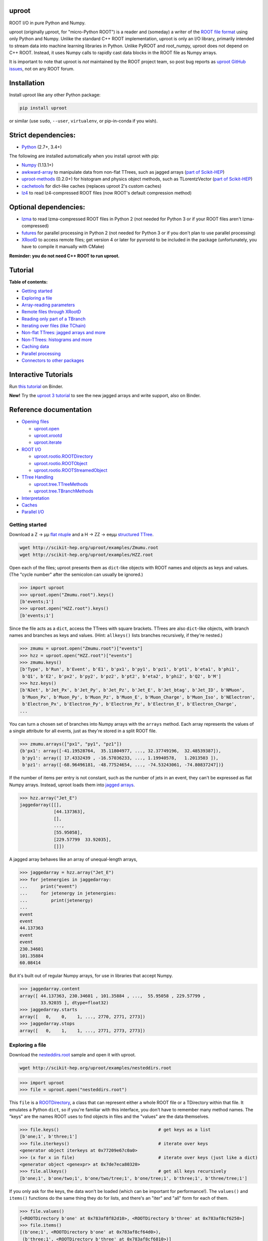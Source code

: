 .. image:: docs/source/logo-300px.png
   :alt: uproot
   :target: http://uproot.readthedocs.io/en/latest/

uproot
======

.. image:: https://travis-ci.org/scikit-hep/uproot.svg?branch=master
   :target: https://travis-ci.org/scikit-hep/uproot

.. image:: https://readthedocs.org/projects/uproot/badge/
   :target: http://uproot.readthedocs.io/

.. image:: https://zenodo.org/badge/DOI/10.5281/zenodo.1173083.svg
   :target: https://doi.org/10.5281/zenodo.1173083

.. image:: https://mybinder.org/badge.svg
   :target: https://mybinder.org/v2/gh/scikit-hep/uproot/master?filepath=binder%2Ftutorial.ipynb

.. inclusion-marker-1-do-not-remove

ROOT I/O in pure Python and Numpy.

.. inclusion-marker-1-5-do-not-remove

uproot (originally μproot, for "micro-Python ROOT") is a reader and (someday) a writer of the `ROOT file format <https://root.cern/>`__ using only Python and Numpy. Unlike the standard C++ ROOT implementation, uproot is only an I/O library, primarily intended to stream data into machine learning libraries in Python. Unlike PyROOT and root_numpy, uproot does not depend on C++ ROOT. Instead, it uses Numpy calls to rapidly cast data blocks in the ROOT file as Numpy arrays.

It is important to note that uproot is *not* maintained by the ROOT project team, so post bug reports as `uproot GitHub issues <https://github.com/scikit-hep/uproot/issues>`__, not on any ROOT forum.

.. inclusion-marker-2-do-not-remove

Installation
============

Install uproot like any other Python package:

.. code-block:: bash

    pip install uproot

or similar (use ``sudo``, ``--user``, ``virtualenv``, or pip-in-conda if you wish).

Strict dependencies:
====================

- `Python <http://docs.python-guide.org/en/latest/starting/installation/>`__ (2.7+, 3.4+)

The following are installed automatically when you install uproot with pip:

- `Numpy <https://scipy.org/install.html>`__ (1.13.1+)
- `awkward-array <https://pypi.org/project/awkward>`__ to manipulate data from non-flat TTrees, such as jagged arrays (`part of Scikit-HEP <https://github.com/scikit-hep/awkward-array>`__)
- `uproot-methods <https://pypi.org/project/uproot-methods>`__ (0.2.0+) for histogram and physics object methods, such as TLorentzVector (`part of Scikit-HEP <https://github.com/scikit-hep/uproot-methods>`__)
- `cachetools <https://pypi.org/project/cachetools>`__ for dict-like caches (replaces uproot 2's custom caches)
- `lz4 <https://pypi.org/project/lz4>`__ to read lz4-compressed ROOT files (now ROOT's default compression method)

Optional dependencies:
======================

- `lzma <https://anaconda.org/conda-forge/backports.lzma>`__ to read lzma-compressed ROOT files in Python 2 (not needed for Python 3 or if your ROOT files aren't lzma-compressed)
- `futures <https://pypi.python.org/pypi/futures>`__ for parallel processing in Python 2 (not needed for Python 3 or if you don't plan to use parallel processing)
- `XRootD <https://anaconda.org/nlesc/xrootd>`__ to access remote files; get version 4 or later for pyxrootd to be included in the package (unfortunately, you have to compile it manually with CMake)

**Reminder: you do not need C++ ROOT to run uproot.**

.. inclusion-marker-3-do-not-remove

Tutorial
========

**Table of contents:**

* `Getting started <#getting-started>`__
* `Exploring a file <#exploring-a-file>`__
* `Array-reading parameters <#array-reading-parameters>`__
* `Remote files through XRootD <#remote-files-through-xrootd>`__
* `Reading only part of a TBranch <#reading-only-part-of-a-tbranch>`__
* `Iterating over files (like TChain) <#iterating-over-files-like-tchain>`__
* `Non-flat TTrees\: jagged arrays and more <#non-flat-ttrees-jagged-arrays-and-more>`__
* `Non-TTrees\: histograms and more <#non-ttrees-histograms-and-more>`__
* `Caching data <#caching-data>`__
* `Parallel processing <#parallel-processing>`__
* `Connectors to other packages <#connectors-to-other-packages>`__

Interactive Tutorials
=====================

Run `this tutorial <https://mybinder.org/v2/gh/scikit-hep/uproot/master?filepath=binder%2Ftutorial.ipynb>`__ on Binder.

**New!** Try the `uproot 3 tutorial <https://mybinder.org/v2/gh/scikit-hep/uproot/master?filepath=binder%2Fversion-3-features.ipynb>`__ to see the new jagged arrays and write support, also on Binder.

Reference documentation
=======================

* `Opening files <http://uproot.readthedocs.io/en/latest/opening-files.html>`__

  - `uproot.open <http://uproot.readthedocs.io/en/latest/opening-files.html#uproot-open>`__
  - `uproot.xrootd <http://uproot.readthedocs.io/en/latest/opening-files.html#uproot-xrootd>`__
  - `uproot.iterate <http://uproot.readthedocs.io/en/latest/opening-files.html#uproot-iterate>`__

* `ROOT I/O <http://uproot.readthedocs.io/en/latest/root-io.html>`__

  - `uproot.rootio.ROOTDirectory <http://uproot.readthedocs.io/en/latest/root-io.html#uproot-rootio-rootdirectory>`__
  - `uproot.rootio.ROOTObject <http://uproot.readthedocs.io/en/latest/root-io.html#uproot-rootio-rootobject>`__
  - `uproot.rootio.ROOTStreamedObject <http://uproot.readthedocs.io/en/latest/root-io.html#uproot-rootio-rootstreamedobject>`__

* `TTree Handling <http://uproot.readthedocs.io/en/latest/ttree-handling.html>`__

  - `uproot.tree.TTreeMethods <http://uproot.readthedocs.io/en/latest/ttree-handling.html#uproot-tree-ttreemethods>`__
  - `uproot.tree.TBranchMethods <http://uproot.readthedocs.io/en/latest/ttree-handling.html#uproot-tree-tbranchmethods>`__

* `Interpretation <http://uproot.readthedocs.io/en/latest/interpretation.html>`__
* `Caches <http://uproot.readthedocs.io/en/latest/caches.html>`__
* `Parallel I/O <http://uproot.readthedocs.io/en/latest/parallel-io.html>`__

Getting started
---------------

Download a Z → μμ `flat ntuple <http://scikit-hep.org/uproot/examples/Zmumu.root>`__ and a H → ZZ → eeμμ `structured TTree <http://scikit-hep.org/uproot/examples/HZZ.root>`__.

.. code-block:: bash

    wget http://scikit-hep.org/uproot/examples/Zmumu.root
    wget http://scikit-hep.org/uproot/examples/HZZ.root

Open each of the files; uproot presents them as ``dict``-like objects with ROOT names and objects as keys and values. (The "cycle number" after the semicolon can usually be ignored.)

.. code-block:: python

    >>> import uproot
    >>> uproot.open("Zmumu.root").keys()
    [b'events;1']
    >>> uproot.open("HZZ.root").keys()
    [b'events;1']

Since the file acts as a ``dict``, access the TTrees with square brackets. TTrees are also ``dict``-like objects, with branch names and branches as keys and values. (Hint: ``allkeys()`` lists branches recursively, if they're nested.)

.. code-block:: python

    >>> zmumu = uproot.open("Zmumu.root")["events"]
    >>> hzz = uproot.open("HZZ.root")["events"]
    >>> zmumu.keys()
    [b'Type', b'Run', b'Event', b'E1', b'px1', b'py1', b'pz1', b'pt1', b'eta1', b'phi1',
     b'Q1', b'E2', b'px2', b'py2', b'pz2', b'pt2', b'eta2', b'phi2', b'Q2', b'M']
    >>> hzz.keys()
    [b'NJet', b'Jet_Px', b'Jet_Py', b'Jet_Pz', b'Jet_E', b'Jet_btag', b'Jet_ID', b'NMuon',
     b'Muon_Px', b'Muon_Py', b'Muon_Pz', b'Muon_E', b'Muon_Charge', b'Muon_Iso', b'NElectron',
     b'Electron_Px', b'Electron_Py', b'Electron_Pz', b'Electron_E', b'Electron_Charge',
    ...

You can turn a chosen set of branches into Numpy arrays with the ``arrays`` method. Each array represents the values of a single attribute for all events, just as they're stored in a split ROOT file.

.. code-block:: python

    >>> zmumu.arrays(["px1", "py1", "pz1"])
    {b'px1': array([-41.19528764,  35.11804977, ..., 32.37749196,  32.48539387]),
     b'py1': array([ 17.4332439 , -16.57036233, ..., 1.19940578,   1.2013503 ]),
     b'pz1': array([-68.96496181, -48.77524654, ..., -74.53243061, -74.80837247])}

If the number of items per entry is not constant, such as the number of jets in an event, they can't be expressed as flat Numpy arrays. Instead, uproot loads them into `jagged arrays <https://en.wikipedia.org/wiki/Jagged_array>`__.

.. code-block:: python

    >>> hzz.array("Jet_E")
    jaggedarray([[],
                 [44.137363],
                 [],
                 ...,
                 [55.95058],
                 [229.57799  33.92035],
                 []])

A jagged array behaves like an array of unequal-length arrays,

.. code-block:: python

    >>> jaggedarray = hzz.array("Jet_E")
    >>> for jetenergies in jaggedarray:
    ...     print("event")
    ...     for jetenergy in jetenergies:
    ...         print(jetenergy)
    ...
    event
    event
    44.137363
    event
    event
    230.34601
    101.35884
    60.08414

But it's built out of regular Numpy arrays, for use in libraries that accept Numpy.

.. code-block:: python

    >>> jaggedarray.content
    array([ 44.137363, 230.34601 , 101.35884 , ...,  55.95058 , 229.57799 ,
            33.92035 ], dtype=float32)
    >>> jaggedarray.starts
    array([   0,    0,    1, ..., 2770, 2771, 2773])
    >>> jaggedarray.stops
    array([   0,    1,    1, ..., 2771, 2773, 2773])

Exploring a file
----------------

Download the `nesteddirs.root <http://scikit-hep.org/uproot/examples/nesteddirs.root>`__ sample and open it with uproot.

.. code-block:: bash

    wget http://scikit-hep.org/uproot/examples/nesteddirs.root

.. code-block:: python

    >>> import uproot
    >>> file = uproot.open("nesteddirs.root")

This ``file`` is a `ROOTDirectory <http://uproot.readthedocs.io/en/latest/root-io.html#uproot-rootio-rootdirectory>`__, a class that can represent either a whole ROOT file or a TDirectory within that file. It emulates a Python ``dict``, so if you're familiar with this interface, you don't have to remember many method names. The "keys" are the names ROOT uses to find objects in files and the "values" are the data themselves.

.. code-block:: python

    >>> file.keys()                                      # get keys as a list
    [b'one;1', b'three;1']
    >>> file.iterkeys()                                  # iterate over keys
    <generator object iterkeys at 0x77209e67c0a0>
    >>> (x for x in file)                                # iterate over keys (just like a dict)
    <generator object <genexpr> at 0x7de7eca80320>
    >>> file.allkeys()                                   # get all keys recursively
    [b'one;1', b'one/two;1', b'one/two/tree;1', b'one/tree;1', b'three;1', b'three/tree;1']

If you only ask for the keys, the data won't be loaded (which can be important for performance!). The ``values()`` and ``items()`` functions do the same thing they do for lists, and there's an "iter" and "all" form for each of them.

.. code-block:: python

    >>> file.values()
    [<ROOTDirectory b'one' at 0x783af8f82d10>, <ROOTDirectory b'three' at 0x783af8cf6250>]
    >>> file.items()
    [(b'one;1', <ROOTDirectory b'one' at 0x783af8cf64d0>),
     (b'three;1', <ROOTDirectory b'three' at 0x783af8cf6810>)]

In addition, `ROOTDirectory <http://uproot.readthedocs.io/en/latest/root-io.html#uproot-rootio-rootdirectory>`__ has ``classes()``, ``iterclasses()`` and ``allclasses()`` to iterate over keys and class names of the contained objects. You can identify the class of an object before loading it.

.. code-block:: python

    >>> for n, x in file.allclasses():
    ...     print(repr(n), "\t", x)
    ...
    b'one;1'          <class 'uproot.rootio.ROOTDirectory'>
    b'one/two;1'      <class 'uproot.rootio.ROOTDirectory'>
    b'one/two/tree;1' <class 'uproot.rootio.TTree'>
    b'one/tree;1'     <class 'uproot.rootio.TTree'>
    b'three;1'        <class 'uproot.rootio.ROOTDirectory'>
    b'three/tree;1'   <class 'uproot.rootio.TTree'>

As with a ``dict``, square brackets extract values by key. If you include ``"/"`` or ``";"`` in your request, you can specify subdirectories or cycle numbers (those ``;1`` at the end of key names, which you can usually ignore).

.. code-block:: python

    >>> tree = file["one"]["two"]["tree"]
    >>> tree
    <TTree b'tree' at 0x783af8f8aed0>

is equivalent to

.. code-block:: python

    >>> file["one/two/tree"]
    <TTree b'tree' at 0x783af8cf6490>

The memory management is explicit: each time you request a value from a `ROOTDirectory <http://uproot.readthedocs.io/en/latest/root-io.html#uproot-rootio-rootdirectory>`__, it is deserialized from the file. This usually doesn't matter on the command-line, but it could in a loop.

`TTree <http://uproot.readthedocs.io/en/latest/ttree-handling.html#uproot-tree-ttreemethods>`__ objects are also ``dict``-like objects, but this time the keys and values are the `TBranch <http://uproot.readthedocs.io/en/latest/ttree-handling.html#uproot-tree-tbranchmethods>`__ names and objects. If you're not familiar with ROOT terminology, "tree" means a dataset and "branch" means one column or attribute of that dataset. The `TTree <http://uproot.readthedocs.io/en/latest/ttree-handling.html#uproot-tree-ttreemethods>`__ class also has ``keys()``, ``iterkeys()``, ``allkeys()``, ``values()``, ``items()``, etc., because `TBranch <http://uproot.readthedocs.io/en/latest/ttree-handling.html#uproot-tree-tbranchmethods>`__ instances may be nested.

The `TTree <http://uproot.readthedocs.io/en/latest/ttree-handling.html#uproot-tree-ttreemethods>`__ also has the attributes you expect from ROOT, presented with Pythonic conventions (``numentries`` follows an uproot convention, in which all "number of" methods start with "num"),

.. code-block:: python

    >>> tree.name, tree.title, tree.numentries
    (b'tree', b'my tree title', 100)

as well as the raw data that was read from the file (C++ private members that start with "f").

.. code-block:: python

    >>> [x for x in dir(tree) if x.startswith("_f")]
    ['_fAliases', '_fAutoFlush', '_fAutoSave', '_fBranchRef', '_fBranches', '_fClusterRangeEnd',
     '_fClusterSize', '_fDefaultEntryOffsetLen', '_fEntries', '_fEstimate', '_fFillColor',
     '_fFillStyle', '_fFlushedBytes', '_fFriends', '_fIndex', '_fIndexValues', '_fLeaves',
     '_fLineColor', '_fLineStyle', '_fLineWidth', '_fMarkerColor', '_fMarkerSize',
     '_fMarkerStyle', '_fMaxEntries', '_fMaxEntryLoop', '_fMaxVirtualSize', '_fNClusterRange',
     '_fName', '_fSavedBytes', '_fScanField', '_fTimerInterval', '_fTitle', '_fTotBytes',
     '_fTreeIndex', '_fUpdate', '_fUserInfo', '_fWeight', '_fZipBytes', '_filter']

To get an overview of what arrays are available in the `TTree <http://uproot.readthedocs.io/en/latest/ttree-handling.html#uproot-tree-ttreemethods>`__ and whether uproot can read it, call ``show()``.

.. code-block:: python

    >>> tree.show()
    Int32                      (no streamer)              asdtype('>i4')
    Int64                      (no streamer)              asdtype('>i8')
    UInt32                     (no streamer)              asdtype('>u4')
    UInt64                     (no streamer)              asdtype('>u8')
    Float32                    (no streamer)              asdtype('>f4')
    Float64                    (no streamer)              asdtype('>f8')
    Str                        (no streamer)              asstrings()
    ArrayInt32                 (no streamer)              asdtype('>i4', (10,))
    ArrayInt64                 (no streamer)              asdtype('>i8', (10,))
    ArrayUInt32                (no streamer)              asdtype('>u4', (10,))
    ArrayUInt64                (no streamer)              asdtype('>u8', (10,))
    ArrayFloat32               (no streamer)              asdtype('>f4', (10,))
    ArrayFloat64               (no streamer)              asdtype('>f8', (10,))
    N                          (no streamer)              asdtype('>i4')
    SliceInt32                 (no streamer)              asjagged(asdtype('>i4'))
    SliceInt64                 (no streamer)              asjagged(asdtype('>i8'))
    SliceUInt32                (no streamer)              asjagged(asdtype('>u4'))
    SliceUInt64                (no streamer)              asjagged(asdtype('>u8'))
    SliceFloat32               (no streamer)              asjagged(asdtype('>f4'))
    SliceFloat64               (no streamer)              asjagged(asdtype('>f8'))

The first column shows `TBranch <http://uproot.readthedocs.io/en/latest/ttree-handling.html#uproot-tree-tbranchmethods>`__ names, the "streamers" in the second column are ROOT schemas in the file used to reconstruct complex user classes. (This file doesn't have any.) The third column shows uproot's default interpretation of the data. If any `TBranch <http://uproot.readthedocs.io/en/latest/ttree-handling.html#uproot-tree-tbranchmethods>`__ objects have ``None`` as the default interpretation, uproot cannot read it (but possibly will in the future, as more types are handled).

You can read each `TBranch <http://uproot.readthedocs.io/en/latest/ttree-handling.html#uproot-tree-tbranchmethods>`__ into an array by calling ``array()`` on the `TBranch <http://uproot.readthedocs.io/en/latest/ttree-handling.html#uproot-tree-tbranchmethods>`__.

.. code-block:: python

    >>> tree["Float64"].array()
    array([ 0.,  1.,  2.,  3.,  4.,  5.,  6.,  7.,  8.,  9., 10., 11., 12.,
           13., 14., 15., 16., 17., 18., 19., 20., 21., 22., 23., 24., 25.,
           26., 27., 28., 29., 30., 31., 32., 33., 34., 35., 36., 37., 38.,
           39., 40., 41., 42., 43., 44., 45., 46., 47., 48., 49., 50., 51.,
           52., 53., 54., 55., 56., 57., 58., 59., 60., 61., 62., 63., 64.,
           65., 66., 67., 68., 69., 70., 71., 72., 73., 74., 75., 76., 77.,
           78., 79., 80., 81., 82., 83., 84., 85., 86., 87., 88., 89., 90.,
           91., 92., 93., 94., 95., 96., 97., 98., 99.])
    >>> tree["Str"].array()
    strings(['evt-000' 'evt-001' 'evt-002' ... 'evt-097' 'evt-098' 'evt-099'])
    >>> tree["SliceInt32"].array()
    jaggedarray([[],
                 [1],
                 [2 2],
                 ...,
                 [97 97 97 ... 97 97 97],
                 [98 98 98 ... 98 98 98],
                 [99 99 99 ... 99 99 99]])

or read many at once with a single ``arrays([...])`` call on the `TTree <http://uproot.readthedocs.io/en/latest/ttree-handling.html#uproot-tree-ttreemethods>`__.

.. code-block:: python

    >>> tree.arrays(["Int32", "Int64", "UInt32", "UInt64", "Float32", "Float64"])
    ...
    >>> tree.arrays()
    ...

Array-reading parameters
------------------------

The complete list of array-reading parameters is given in the `TTree <http://uproot.readthedocs.io/en/latest/ttree-handling.html#uproot-tree-ttreemethods>`__ reference (`e.g. this link <http://uproot.readthedocs.io/en/latest/ttree-handling.html#uproot.tree.TTreeMethods.arrays>`__), but here's a guide to what you should know.

The **branches** parameter lets you specify which `TBranch <http://uproot.readthedocs.io/en/latest/ttree-handling.html#uproot-tree-tbranchmethods>`__ data to load and optionally, an interpretation other than the default.

- If it's ``None`` or unspecified, you'll get all arrays.
- If it's a single string, you'll either get the array you've named or all the arrays that match a glob pattern (if it includes ``*``, ``?``, or ``[...]``) or full regular expression (if it starts and ends with slashes with optional flags ``/pattern/i``).
- If it's a list of strings, you'll get all the arrays you've named or specified by pattern-matching.
- If it's a ``dict`` from name to `Interpretation <http://uproot.readthedocs.io/en/latest/interpretation.html>`__, you'll read the requested arrays in the specified ways.
- There's also a functional form that gives more control at the cost of more complexity.

An `Interpretation <http://uproot.readthedocs.io/en/latest/interpretation.html>`__ lets you view the bytes of the ROOT file in different ways. Naturally, most of these are non-sensical:

.. code-block:: python

    # this array contains big-endian, 8-byte floating point numbers
    >>> tree.arrays("Float64")
    {b'Float64': array([ 0.,  1.,  2.,  3.,  4.,  5.,  6.,  7.,  8.,  9., 10., 11., 12.,
                         13., 14., 15., 16., 17., 18., 19., 20., 21., 22., 23., 24., 25.,
                         26., 27., 28., 29., 30., 31., 32., 33., 34., 35., 36., 37., 38.,
                         39., 40., 41., 42., 43., 44., 45., 46., 47., 48., 49., 50., 51.,
                         52., 53., 54., 55., 56., 57., 58., 59., 60., 61., 62., 63., 64.,
                         65., 66., 67., 68., 69., 70., 71., 72., 73., 74., 75., 76., 77.,
                         78., 79., 80., 81., 82., 83., 84., 85., 86., 87., 88., 89., 90.,
                         91., 92., 93., 94., 95., 96., 97., 98., 99.])}

    # but we could try reading them as little-endian, 4-byte integers (non-sensically)
    >>> tree.arrays({"Float32": uproot.asdtype("<i4")})
    {b'Float32': array([    0, 32831,    64, 16448, 32832, 41024, 49216, 57408,    65,
                         4161,  8257, 12353, 16449, 20545, 24641, 28737, 32833, 34881,
                        36929, 38977, 41025, 43073, 45121, 47169, 49217, 51265, 53313,
                        55361, 57409, 59457, 61505, 63553,    66,  1090,  2114,  3138,
                         4162,  5186,  6210,  7234,  8258,  9282, 10306, 11330, 12354,
                        13378, 14402, 15426, 16450, 17474, 18498, 19522, 20546, 21570,
                        22594, 23618, 24642, 25666, 26690, 27714, 28738, 29762, 30786,
                        31810, 32834, 33346, 33858, 34370, 34882, 35394, 35906, 36418,
                        36930, 37442, 37954, 38466, 38978, 39490, 40002, 40514, 41026,
                        41538, 42050, 42562, 43074, 43586, 44098, 44610, 45122, 45634,
                        46146, 46658, 47170, 47682, 48194, 48706, 49218, 49730, 50242,
                        50754], dtype=int32)}

Some reinterpretations are useful, though:

.. code-block:: python

    >>> import numpy
    >>> tree.arrays({"Float64": uproot.asdtype(numpy.dtype((">f8", (5, 5))))})
    {b'Float64': array([[[ 0.,  1.,  2.,  3.,  4.],
                         [ 5.,  6.,  7.,  8.,  9.],
                         [10., 11., 12., 13., 14.],
                         [15., 16., 17., 18., 19.],
                         [20., 21., 22., 23., 24.]],
                        [[25., 26., 27., 28., 29.],
                         [30., 31., 32., 33., 34.],
                         [35., 36., 37., 38., 39.],
                         [40., 41., 42., 43., 44.],
                         [45., 46., 47., 48., 49.]],
                        [[50., 51., 52., 53., 54.],
                         [55., 56., 57., 58., 59.],
                         [60., 61., 62., 63., 64.],
                         [65., 66., 67., 68., 69.],
                         [70., 71., 72., 73., 74.]],
                        [[75., 76., 77., 78., 79.],
                         [80., 81., 82., 83., 84.],
                         [85., 86., 87., 88., 89.],
                         [90., 91., 92., 93., 94.],
                         [95., 96., 97., 98., 99.]]])}

In particular, replacing ``asdtype`` with ``asarray`` lets you instruct uproot to fill an existing array, so that you can manage your own memory:

.. code-block:: python

    >>> import numpy
    >>> myarray = numpy.zeros(200)   # allocate 200 zeros

    >>> tree.arrays({"Float64": uproot.asarray(">f8", myarray)})
    {b'Float64': array([ 0.,  1.,  2.,  3.,  4.,  5.,  6.,  7.,  8.,  9., 10., 11., 12.,
                        13., 14., 15., 16., 17., 18., 19., 20., 21., 22., 23., 24., 25.,
                        26., 27., 28., 29., 30., 31., 32., 33., 34., 35., 36., 37., 38.,
                        39., 40., 41., 42., 43., 44., 45., 46., 47., 48., 49., 50., 51.,
                        52., 53., 54., 55., 56., 57., 58., 59., 60., 61., 62., 63., 64.,
                        65., 66., 67., 68., 69., 70., 71., 72., 73., 74., 75., 76., 77.,
                        78., 79., 80., 81., 82., 83., 84., 85., 86., 87., 88., 89., 90.,
                        91., 92., 93., 94., 95., 96., 97., 98., 99.])}
    >>> myarray
    array([ 0.,  1.,  2.,  3.,  4.,  5.,  6.,  7.,  8.,  9., 10., 11., 12.,
           13., 14., 15., 16., 17., 18., 19., 20., 21., 22., 23., 24., 25.,
           26., 27., 28., 29., 30., 31., 32., 33., 34., 35., 36., 37., 38.,
           39., 40., 41., 42., 43., 44., 45., 46., 47., 48., 49., 50., 51.,
           52., 53., 54., 55., 56., 57., 58., 59., 60., 61., 62., 63., 64.,
           65., 66., 67., 68., 69., 70., 71., 72., 73., 74., 75., 76., 77.,
           78., 79., 80., 81., 82., 83., 84., 85., 86., 87., 88., 89., 90.,
           91., 92., 93., 94., 95., 96., 97., 98., 99.,  0.,  0.,  0.,  0.,
            0.,  0.,  0.,  0.,  0.,  0.,  0.,  0.,  0.,  0.,  0.,  0.,  0.,
            0.,  0.,  0.,  0.,  0.,  0.,  0.,  0.,  0.,  0.,  0.,  0.,  0.,
            0.,  0.,  0.,  0.,  0.,  0.,  0.,  0.,  0.,  0.,  0.,  0.,  0.,
            0.,  0.,  0.,  0.,  0.,  0.,  0.,  0.,  0.,  0.,  0.,  0.,  0.,
            0.,  0.,  0.,  0.,  0.,  0.,  0.,  0.,  0.,  0.,  0.,  0.,  0.,
            0.,  0.,  0.,  0.,  0.,  0.,  0.,  0.,  0.,  0.,  0.,  0.,  0.,
            0.,  0.,  0.,  0.,  0.,  0.,  0.,  0.,  0.,  0.,  0.,  0.,  0.,
            0.,  0.,  0.,  0.,  0.])

The **outputtype** parameter lets you specify the container for your arrays. By default, you get a ``dict``, but that wouldn't be very useful in a ``for`` loop:

.. code-block:: python

    >>> for x, y, z in tree.iterate(["Float64", "Str", "ArrayInt32"]):
    ...     print(x, y, z)
    ...
    ArrayInt32 Str Float64

A ``for`` loop over a ``dict`` just iterates over the names. We've read in three arrays, thrown away the arrays, and returned the names. In this case, we really wanted a tuple, which drops the names (normally needed for context), but preserves the order and unpacks into a given set of variables:

.. code-block:: python

    >>> for x, y, z in tree.iterate(["Float64", "Str", "ArrayInt32"], outputtype=tuple):
    ...     print(x, y, z)
    ...
    [ 0.  1.  2.  3.  4.  5.  6.  7.  8.  9. 10. 11. 12. 13. 14. 15. 16. 17.
     18. 19. 20. 21. 22. 23. 24. 25. 26. 27. 28. 29. 30. 31. 32. 33. 34. 35.
     36. 37. 38. 39. 40. 41. 42. 43. 44. 45. 46. 47. 48. 49. 50. 51. 52. 53.
     54. 55. 56. 57. 58. 59. 60. 61. 62. 63. 64. 65. 66. 67. 68. 69. 70. 71.
     72. 73. 74. 75. 76. 77. 78. 79. 80. 81. 82. 83. 84. 85. 86. 87. 88. 89.
     90. 91. 92. 93. 94. 95. 96. 97. 98. 99.]
    ['evt-000' 'evt-001' 'evt-002' ... 'evt-097' 'evt-098' 'evt-099']
    [[ 0  0  0  0  0  0  0  0  0  0]
     [ 1  1  1  1  1  1  1  1  1  1]
     [ 2  2  2  2  2  2  2  2  2  2]
     [ 3  3  3  3  3  3  3  3  3  3]

The **entrystart** and **entrystop** parameters let you slice an array while reading it, to avoid reading more than you want. See `Reading only part of a TBranch`__ below.

The **cache**, **basketcache**, and **keycache** parameters allow you to avoid re-reading data without significantly altering your code. See `Caching data`__ below.

The **executor** and **blocking** parameters allow you to read and possibly decompress the branches in parallel. See `Parallel processing`__ below.

All of the `TTree <http://uproot.readthedocs.io/en/latest/ttree-handling.html#uproot-tree-ttreemethods>`__ and `TBranch <http://uproot.readthedocs.io/en/latest/ttree-handling.html#uproot-tree-tbranchmethods>`__ methods that read data into arrays— ``array``, ``lazyarray``, ``arrays``,  ``lazyarrays``, ``iterate``, ``basket``, ``baskets``, and ``iterate_baskets``— all use these parameters consistently. If you understand what they do for one method, you understand them all.

Remote files through XRootD
---------------------------

XRootD is a remote file protocol that allows selective reading: if you only want a few arrays from a file that has hundreds, it can be much faster to leave the file on the server and read it through XRootD.

To use XRootD with uproot, you need to have an XRootD installation with its Python interface (ships with XRootD 4 and up). You may `install XRootD with conda <https://anaconda.org/nlesc/xrootd>`__ or `install XRootD from source <http://xrootd.org/dload.html>`__, but in the latter case, be sure to configure ``PYTHONPATH`` and ``LD_LIBRARY_PATH`` such that

.. code-block:: python

    >>> import pyxrootd

does not raise an ``ImportError`` exception.

Once XRootD is installed, you can open remote files in uproot by specifying the ``root://`` protocol:

.. code-block:: python

    >>> import uproot
    >>> file = uproot.open("root://eospublic.cern.ch//eos/opendata/atlas/OutreachDatasets/"
    ...                    "2016-07-29/MC/mc_117049.ttbar_had.root")
    >>> file.keys()
    [b'mini;1']
    >>> tree = file["mini"]
    >>> tree.show()
    runNumber                  (no streamer)              asdtype('>i4')
    eventNumber                (no streamer)              asdtype('>i4')
    channelNumber              (no streamer)              asdtype('>i4')
    mcWeight                   (no streamer)              asdtype('>f4')
    pvxp_n                     (no streamer)              asdtype('>i4')
    vxp_z                      (no streamer)              asdtype('>f4')
    ...

Apart from possible network bandwidth issues, this `ROOTDirectory <http://uproot.readthedocs.io/en/latest/root-io.html#uproot-rootio-rootdirectory>`__ and the objects it contains are indistinguishable from data from a local file.

Unlike a local file, however, remote files are buffered and cached by uproot. (The operating system buffers and caches local files!) For performance reasons, you may need to tune this buffering and caching: you do it through an **xrootdsource** parameter.

.. code-block:: python

    >>> file = uproot.open(..., xrootdsource=dict(chunkbytes=8*1024, limitbytes=1024**2))

- **chunkbytes** is the granularity (in bytes) of requests through XRootD (by default, it requests data in 8 kB chunks);
- **limitbytes** is the number of bytes that are held in memory before evicting and reusing memory (by default, it stores 1 MB of recently read XRootD data).

These defaults have not been tuned. You might find improvements in throughput by tweaking them.

Reading only part of a TBranch
------------------------------

ROOT files can be very large— it wouldn't be unusual to encounter a file that is too big to load entirely into memory. Even in these cases, you may be able to load individual arrays into memory, but maybe you don't want to. uproot lets you slice an array before you load it from the file.

Inside a ROOT file, `TBranch <http://uproot.readthedocs.io/en/latest/ttree-handling.html#uproot-tree-tbranchmethods>`__ data are split into chunks called baskets; each basket can be read and uncompressed independently of the others. Specifying a slice before reading, rather than loading a whole array and then slicing it, avoids reading baskets that aren't in the slice.

The `foriter.root <http://scikit-hep.org/uproot/examples/foriter.root>`__ file has very small baskets to demonstrate.

.. code-block:: bash

    wget http://scikit-hep.org/uproot/examples/foriter.root

.. code-block:: python

    >>> import uproot
    >>> branch = uproot.open("foriter.root")["foriter"]["data"]
    >>> branch.numbaskets
    8
    >>> branch.baskets()
    [array([ 0,  1,  2,  3,  4,  5], dtype=int32),
     array([ 6,  7,  8,  9, 10, 11], dtype=int32),
     array([12, 13, 14, 15, 16, 17], dtype=int32),
     array([18, 19, 20, 21, 22, 23], dtype=int32),
     array([24, 25, 26, 27, 28, 29], dtype=int32),
     array([30, 31, 32, 33, 34, 35], dtype=int32),
     array([36, 37, 38, 39, 40, 41], dtype=int32),
     array([42, 43, 44, 45], dtype=int32)]

When we ask for the whole array, all eight of the baskets would be read, decompressed, and concatenated. Specifying **entrystart** and/or **entrystop** avoids unnecessary reading and decompression.

.. code-block:: python

    >>> branch.array(entrystart=5, entrystop=15)
    array([ 5,  6,  7,  8,  9, 10, 11, 12, 13, 14], dtype=int32)

We can demonstrate that this is actually happening with a cache (see `Caching data`__ below).

.. code-block:: python

    >>> basketcache = {}
    >>> branch.array(entrystart=5, entrystop=15, basketcache=basketcache)
    array([ 5,  6,  7,  8,  9, 10, 11, 12, 13, 14], dtype=int32)
    >>> basketcache
    {'foriter.root;foriter;data;0;raw':
         memmap([0, 0, 0, 0, 0, 0, 0, 1, 0, 0, 0, 2, 0, 0, 0, 3, 0, 0, 0, 4, 0, 0, 0, 5],
                dtype=uint8),
     'foriter.root;foriter;data;1;raw':
         memmap([ 0,  0,  0,  6,  0,  0,  0,  7,  0,  0,  0,  8,  0,  0,  0,  9, 0,  0,  0,
                 10,  0,  0,  0, 11], dtype=uint8),
     'foriter.root;foriter;data;2;raw':
         memmap([ 0,  0,  0, 12,  0,  0,  0, 13,  0,  0,  0, 14,  0,  0,  0, 15, 0,  0,  0,
                 16,  0,  0,  0, 17], dtype=uint8)}

Only the first three baskets were touched by the above call (and hence, only those three were loaded into cache).

.. code-block:: python

    >>> branch.array(basketcache=basketcache)
    array([ 0,  1,  2,  3,  4,  5,  6,  7,  8,  9, 10, 11, 12, 13, 14, 15, 16,
           17, 18, 19, 20, 21, 22, 23, 24, 25, 26, 27, 28, 29, 30, 31, 32, 33,
           34, 35, 36, 37, 38, 39, 40, 41, 42, 43, 44, 45], dtype=int32)
    >>> basketcache
    {'foriter.root;foriter;data;0;raw':
         memmap([0, 0, 0, 0, 0, 0, 0, 1, 0, 0, 0, 2, 0, 0, 0, 3, 0, 0, 0, 4, 0, 0, 0, 5],
                dtype=uint8),
     'foriter.root;foriter;data;1;raw':
         memmap([ 0,  0,  0,  6,  0,  0,  0,  7,  0,  0,  0,  8,  0,  0,  0,  9, 0,  0,  0,
                 10,  0,  0,  0, 11], dtype=uint8),
     'foriter.root;foriter;data;2;raw':
         memmap([ 0,  0,  0, 12,  0,  0,  0, 13,  0,  0,  0, 14,  0,  0,  0, 15, 0,  0,  0,
                 16,  0,  0,  0, 17], dtype=uint8),
     'foriter.root;foriter;data;3;raw':
         memmap([ 0,  0,  0, 18,  0,  0,  0, 19,  0,  0,  0, 20,  0,  0,  0, 21, 0,  0,  0,
                 22,  0,  0,  0, 23], dtype=uint8),
     'foriter.root;foriter;data;4;raw':
         memmap([ 0,  0,  0, 24,  0,  0,  0, 25,  0,  0,  0, 26,  0,  0,  0, 27, 0,  0,  0,
                 28,  0,  0,  0, 29], dtype=uint8),
     'foriter.root;foriter;data;5;raw':
         memmap([ 0,  0,  0, 30,  0,  0,  0, 31,  0,  0,  0, 32,  0,  0,  0, 33, 0,  0,  0,
                 34,  0,  0,  0, 35], dtype=uint8),
     'foriter.root;foriter;data;6;raw':
         memmap([ 0,  0,  0, 36,  0,  0,  0, 37,  0,  0,  0, 38,  0,  0,  0, 39, 0,  0,  0,
                 40,  0,  0,  0, 41], dtype=uint8),
     'foriter.root;foriter;data;7;raw':
         memmap([ 0,  0,  0, 42,  0,  0,  0, 43,  0,  0,  0, 44,  0,  0,  0, 45], dtype=uint8)}

All of the baskets were touched by the above call (and hence, they are all loaded into cache).

One reason you might want to only part of an array is to get a sense of the data without reading all of it. This can be a particularly useful way to examine a remote file over XRootD with a slow network connection. While you could do this by specifying a small **entrystop**, uproot has a lazy array interface to make this more convenient.

.. code-block:: python

    >>> basketcache = {}
    >>> myarray = branch.lazyarray(basketcache=basketcache)
    >>> myarray
    <uproot.tree._LazyArray object at 0x71eb8661f9d0>
    >>> len(basketcache)
    0
    >>> myarray[5]
    5
    >>> len(basketcache)
    1
    >>> myarray[5:15]
    array([ 5,  6,  7,  8,  9, 10, 11, 12, 13, 14], dtype=int32)
    >>> len(basketcache)
    3
    >>> myarray[:]
    array([ 0,  1,  2,  3,  4,  5,  6,  7,  8,  9, 10, 11, 12, 13, 14, 15, 16,
           17, 18, 19, 20, 21, 22, 23, 24, 25, 26, 27, 28, 29, 30, 31, 32, 33,
           34, 35, 36, 37, 38, 39, 40, 41, 42, 43, 44, 45], dtype=int32)
    >>> len(basketcache)
    8

Whenever a lazy array is indexed or sliced, it loads as little as possible to yield the result. Slicing everything (``[:]``) gives you a normal array.

Since caching in uproot is always explicit (for consistency: see `Caching data`__), repeatedly indexing the same value repeatedly reads from the file unless you specify a cache. You'd probably always want to provide lazy arrays with caches.

Another reason to want to read part of an array is to efficiently iterate over data. `TTree <http://uproot.readthedocs.io/en/latest/ttree-handling.html#uproot-tree-ttreemethods>`__ has an ``iterate`` method for that purpose (which, incidentally, also takes **entrystart** and **entrystop** parameters).

.. code-block:: python

    >>> tree = uproot.open("foriter.root")["foriter"]
    >>> for chunk in tree.iterate("data"):
    ...     print(chunk)
    ...
    {b'data': array([0, 1, 2, 3, 4, 5], dtype=int32)}
    {b'data': array([ 6,  7,  8,  9, 10, 11], dtype=int32)}
    {b'data': array([12, 13, 14, 15, 16, 17], dtype=int32)}
    {b'data': array([18, 19, 20, 21, 22, 23], dtype=int32)}
    {b'data': array([24, 25, 26, 27, 28, 29], dtype=int32)}
    {b'data': array([30, 31, 32, 33, 34, 35], dtype=int32)}
    {b'data': array([36, 37, 38, 39, 40, 41], dtype=int32)}
    {b'data': array([42, 43, 44, 45], dtype=int32)}
    >>> for chunk in tree.iterate("data", entrysteps=5):
    ...     print(chunk)
    ...
    {b'data': array([0, 1, 2, 3, 4], dtype=int32)}
    {b'data': array([5, 6, 7, 8, 9], dtype=int32)}
    {b'data': array([10, 11, 12, 13, 14], dtype=int32)}
    {b'data': array([15, 16, 17, 18, 19], dtype=int32)}
    {b'data': array([20, 21, 22, 23, 24], dtype=int32)}
    {b'data': array([25, 26, 27, 28, 29], dtype=int32)}
    {b'data': array([30, 31, 32, 33, 34], dtype=int32)}
    {b'data': array([35, 36, 37, 38, 39], dtype=int32)}
    {b'data': array([40, 41, 42, 43, 44], dtype=int32)}
    {b'data': array([45], dtype=int32)}

By default, the iteration step size is the minimum necessary to line up with basket boundaries, but you can specify an explicit **entrysteps** (fixed integer or iterable over start, stop pairs).

Iterating over files (like TChain)
----------------------------------

If one file doesn't fit in memory, a collection of them won't, so we need to iterate over a collection of files just as we iterate over one file. The interface for this is similar to the `TTree <http://uproot.readthedocs.io/en/latest/ttree-handling.html#uproot-tree-ttreemethods>`__ ``iterate`` method:

.. code-block:: python

    >>> for arrays in uproot.iterate("/set/of/files*.root", "events",
    ...         ["branch1", "branch2", "branch3"],entrysteps=10000):
    ...     do_something_with(arrays)

The **branches** parameter is the same (usually, a list of `TBranch <http://uproot.readthedocs.io/en/latest/ttree-handling.html#uproot-tree-tbranchmethods>`__ names will do), as is **entrysteps**, **outputtype**, caching, and parallel processing parameters. Since this form must iterate over a collection of files, it also takes a **path** (string with wildcards or a list of strings) and a **treepath** (location of the `TTree <http://uproot.readthedocs.io/en/latest/ttree-handling.html#uproot-tree-ttreemethods>`__ within each file; must be the same), as well as **xrootdsource** options, if relevant.

Non-flat TTrees\: jagged arrays and more
----------------------------------------

We have already seen non-scalar structure in the `H → ZZ → eeμμ sample <http://scikit-hep.org/uproot/examples/HZZ.root>`__.

.. code-block:: bash

    wget http://scikit-hep.org/uproot/examples/HZZ.root

.. code-block:: python

    >>> import uproot
    >>> tree = uproot.open("HZZ.root")["events"]
    >>> tree.arrays(["Muon_Px", "Muon_Py", "Muon_Pz"])
    {b'Muon_Pz':
        jaggedarray([[ -8.160793 -11.307582],
                     [20.199968],
                     [11.168285 36.96519 ],
                     ...,
                     [-52.66375],
                     [162.17632],
                     [54.719437]]),
     b'Muon_Py':
        jaggedarray([[-11.654672    0.6934736],
                     [-24.404259],
                     [-21.723139  29.800508],
                     ...,
                     [-15.303859],
                     [63.60957],
                     [-35.665077]]),
     b'Muon_Px':
        jaggedarray([[-52.899456  37.73778 ],
                     [-0.81645936],
                     [48.98783    0.8275667],
                     ...,
                     [-29.756786],
                     [1.1418698],
                     [23.913206]])}

Jagged arrays are presented as Python objects with an array-like syntax (square brackets), but the subarrays that you get from each entry can have a different length. You can use this in straightforward Python code (double nested ``for`` loop).

.. code-block:: python

    >>> px, py, pz = tree.arrays(["Muon_Px", "Muon_Py", "Muon_Pz"], outputtype=tuple)
    >>> import math
    >>> p = []
    >>> for pxi, pyi, pzi in zip(px, py, pz):
    ...     p.append([])
    ...     for pxj, pyj, pzj in zip(pxi, pyi, pzi):
    ...         p[-1].append(math.sqrt(pxj**2 + pyj**2 + pzj**2))
    >>> p[:10]
    [[54.77939728331514, 39.40155413769603],
     [31.690269339405322],
     [54.73968355087043, 47.48874088422057],
     [413.46002426963094, 344.0415120421566],
     [120.86427107457735, 51.28450356111275],
     [44.093180987524, 52.881414889639125],
     [132.11798977251323, 39.83906179940468],
     [160.19447580091284],
     [112.09960289042792, 21.37544434752662],
     [101.37877704093872, 70.2069335164593]]

But you can also take advantage of the fact that `JaggedArray <http://uproot.readthedocs.io/en/latest/interpretation.html#uproot-interp-jagged-jaggedarray>`__ is backed by Numpy arrays to perform structure-preserving operations much more quickly. The following does the same thing as the above, but using only Numpy calls.

.. code-block:: python

    >>> p = numpy.sqrt(px**2 + py**2 + pz**2)
    >>> p[:10]
    jaggedarray([[54.7794   39.401554],
                 [31.69027],
                 [54.739685 47.48874 ],
                 [413.46005 344.0415 ],
                 [120.86427  51.2845 ],
                 [44.09318  52.881416],
                 [132.11798  39.83906],
                 [160.19447],
                 [112.09961   21.375444],
                 [101.37878  70.20693]])

In the first code block, we used the Python interpreter and ``math`` library to compute momentum magnitudes, one for each muon, maintaining the event structure (one or two muons per event). In the second code block, we used Numpy to compute all the momentum magnitudes in one call (the loop is performed in compiled code) and packaged the result in a new `JaggedArray <http://uproot.readthedocs.io/en/latest/interpretation.html#uproot-interp-jagged-jaggedarray>`__. Since we want the same structure as the original ``px``, we can reuse its ``starts`` and ``stops``.

`JaggedArray <http://uproot.readthedocs.io/en/latest/interpretation.html#uproot-interp-jagged-jaggedarray>`__ is a single Python type used to describe any list of lists of numbers from ROOT. In C++, it may be a branch with another branch as a counter (e.g. ``Muon_pt[nMuons]``), a ``std::vector<number>``, a numeric field from an exploded ``TClonesArray`` of class instances, etc. Jagged arrays are also the simplest kind of variable-sized object that can be found in a `TTree <http://uproot.readthedocs.io/en/latest/ttree-handling.html#uproot-tree-ttreemethods>`__. More complex objects are deserialized into `JaggedArray <http://uproot.readthedocs.io/en/latest/interpretation.html#uproot-interp-jagged-jaggedarray>`__ wrapped in classes that present them differently, for instance

.. code-block:: bash

    wget http://scikit-hep.org/uproot/examples/Zmumu.root

.. code-block:: python

    >>> import uproot
    >>> tree = uproot.open("Zmumu.root")["events"]
    >>> tree.array("Type")
    strings([b'GT' b'TT' b'GT' ... b'TT' b'GT' b'GG'])

The `Strings <http://uproot.readthedocs.io/en/latest/interpretation.html#uproot-interp-strings-strings>`__ type represents a collection of strings, not as (memory-hogging) Python ``bytes``, but as a `JaggedArray <http://uproot.readthedocs.io/en/latest/interpretation.html#uproot-interp-jagged-jaggedarray>`__ wrapper:

.. code-block:: python

    >>> strings = tree.array("Type")
    >>> strings.content
    <JaggedArray [[71 84] [84 84] [71 84] ... [84 84] [71 84] [71 71]] at 7f4020f2f358>
    >>> strings.content.starts
    array([   0,    2,    4, ..., 4602, 4604, 4606])
    >>> strings.content.stops
    array([   2,    4,    6, ..., 4604, 4606, 4608])

The "numeric" content is actually the ASCII representation of all the string data:

    >>> strings.content.content.tostring()
    b'GTTTGTGGGTTTGTGGGTTTGTGGGTTTGTGGGTTTGTGGGTTTGTGGGTTTGTGGGTTTGTGGGTTTGTGGGTTTGTGGGTTTGTG
      GGTTTGTTTTTGTGTGGGTTTGTGGGTTTGTTTTTGTGTTTTTTTGTGTTTTTTTTTGTGTTTTTTTTTTTGTGTGGGTTTGTGGGT
      TTGTTTTTGTGTGGGTTTGTGGGTTTGTGGGTTTGTGGGTTTGTGGGTTTGTGGGTTTGTGGGTTTGTGGGTTTGTGGGTTTGTGGG
      TTTGTTTTTGTGTGGGTTTGTGGGTTTGTGGGTTTGTGGGTTTGTGGGTTTGTGGGTTTGTGGGTTTGTGGGTTTGTGGGTTTGTGG
     ...

The role of the `Strings <http://uproot.readthedocs.io/en/latest/interpretation.html#uproot-interp-strings-strings>`__ wrapper is to yield each item as a Python ``bytes`` on demand.

.. code-block:: python

    >>> strings[5]
    b'TT'
    >>> isinstance(strings[5], bytes)
    True
    >>> strings[5:10]
    strings([b'TT' b'GT' b'GG' b'GT' b'TT'])
    >>> strings[5:10].tolist()
    [b'TT', b'GT', b'GG', b'GT', b'TT']

Again, it doesn't matter whether the strings were ``char*``, ``std::string``, or ``TString``, etc. in C++. They all translate into `Strings <http://uproot.readthedocs.io/en/latest/interpretation.html#uproot-interp-strings-strings>`__.

At the time of this writing, ``std::vector<std::string>`` and ``std::vector<std::vector<numbers>>`` are also implemented this way. Eventually, uproot should be able to read any type, translating C++ classes into Python ``namedtuples``, filled on demand.

Non-TTrees\: histograms and more
--------------------------------

The uproot implementation is fairly general, to be robust against changes in the ROOT format. ROOT has a wonderful backward-compatibility mechanism called "streamers," which specify how bytes translate into data fields for every type of object contained in the file. Even such basic types as ``TObjArray`` and ``TNamed`` are defined by streamers.

To read a `TTree <http://uproot.readthedocs.io/en/latest/ttree-handling.html#uproot-tree-ttreemethods>`__, uproot first consults the streamers in your ROOT file to know how to deserialize your particular version of `TTree <http://uproot.readthedocs.io/en/latest/ttree-handling.html#uproot-tree-ttreemethods>`__. This is why the `TTree <http://uproot.readthedocs.io/en/latest/ttree-handling.html#uproot-tree-ttreemethods>`__ class contains so many members starting with "f"— they are the C++ class private members, and uproot is literally following the prescription to deserialize the C++ class. Pythonic attributes like ``tree.name`` and ``tree.numentries`` are aliases for ``tree.fName`` and ``tree.fEntries``, etc.

.. code-block:: python

    >>> [x for x in dir(tree) if x.startswith("_f")]
    ['_fAliases', '_fAutoFlush', '_fAutoSave', '_fBranchRef', '_fBranches', '_fClusterRangeEnd',
     '_fClusterSize', '_fDefaultEntryOffsetLen', '_fEntries', '_fEstimate', '_fFillColor',
     '_fFillStyle', '_fFlushedBytes', '_fFriends', '_fIndex', '_fIndexValues', '_fLeaves',
     '_fLineColor', '_fLineStyle', '_fLineWidth', '_fMarkerColor', '_fMarkerSize',
     '_fMarkerStyle', '_fMaxEntries', '_fMaxEntryLoop', '_fMaxVirtualSize', '_fNClusterRange',
     '_fName', '_fSavedBytes', '_fScanField', '_fTimerInterval', '_fTitle', '_fTotBytes',
     '_fTreeIndex', '_fUpdate', '_fUserInfo', '_fWeight', '_fZipBytes', '_filter']

This means that literally any kind of object may be read from a `ROOTDirectory <http://uproot.readthedocs.io/en/latest/root-io.html#uproot-rootio-rootdirectory>`__. Even if the uproot authors have never heard of it, the new data type will have a streamer in the file, and uproot will follow that prescription to make an object with the appropriate private fields. What you do with that object is another story: the member functions, written in C++, are *not* serialized into the ROOT file, and thus the Python object will have data but no functionality.

We have to add functionality by writing the equivalent Python. The uproot `TTree <http://uproot.readthedocs.io/en/latest/ttree-handling.html#uproot-tree-ttreemethods>`__ implementation is a bundle of functions that expect private members like ``fName``, ``fEntries``, and ``fBranches``. Other ROOT types can be wrapped in similar ways. Histograms are useful, and therefore the ``TH1`` classes are similarly wrapped:

.. code-block:: bash

    wget http://scikit-hep.org/uproot/examples/histograms.root

.. code-block:: python

    >>> import uproot
    >>> file = uproot.open("histograms.root")
    >>> file.allkeys()
    [b'one;1', b'two;1', b'three;1']
    >>> file["one"].show()

.. code-block:: none

                      0                                                       2410.8
                      +------------------------------------------------------------+
    [-inf, -3)   0    |                                                            |
    [-3, -2.4)   68   |**                                                          |
    [-2.4, -1.8) 285  |*******                                                     |
    [-1.8, -1.2) 755  |*******************                                         |
    [-1.2, -0.6) 1580 |***************************************                     |
    [-0.6, 0)    2296 |*********************************************************   |
    [0, 0.6)     2286 |*********************************************************   |
    [0.6, 1.2)   1570 |***************************************                     |
    [1.2, 1.8)   795  |********************                                        |
    [1.8, 2.4)   289  |*******                                                     |
    [2.4, 3)     76   |**                                                          |
    [3, inf]     0    |                                                            |
                      +------------------------------------------------------------+

.. code-block:: python

    >>> [x for x in dir(file["one"]) if not x.startswith("_") and not x.startswith("f")]
    ['allvalues', 'append', 'bokeh', 'classname', 'classversion', 'clear', 'copy', 'count',
     'extend', 'high', 'holoviews', 'index', 'insert', 'interval', 'low', 'name', 'numbins',
     'numpy', 'overflows', 'pop', 'read', 'remove', 'reverse', 'show', 'sort', 'title',
     'underflows', 'values', 'xlabels']

Code to view histograms in Pythonic plotting packages is in development, but this is a wide-open area for future development. For now, uproot's ability to read histograms is useful for querying bin values in scripts.

Caching data
------------

Following Python's preference for explicit operations over implicit ones, uproot does not cache any data by default. If you say ``file["tree"]`` twice or ``tree["branch"].array()`` twice, uproot will go back to the file each time to extract the contents. It will not hold previously loaded objects or arrays in memory in case you want them again. You can keep them in memory yourself by assigning them to a variable; the price of having to be explicit is well worth not having to reverse engineer a memory-hogging cache.

Sometimes, however, changing your code to assign new variable names (or ``dict`` entries) for every array you want to keep in memory can be time-consuming or obscure an otherwise simple analysis script. It would be nice to just turn on caching. For this purpose, all array-extracting methods have **cache**, **basketcache**, and **keycache** parameters that accpet any ``dict``-like object as a cache.

If you have a loop like

.. code-block:: python

    >>> for q1, q2 in tree.iterate(["Q1", "Q2"], outputtype=tuple):
    ...     do_something(q1, q2)

and you don't want it to return to the file the second time you run it, you can change it to

    >>> cache = {}
    >>> for q1, q2 in tree.iterate(["Q1", "Q2"], outputtype=tuple, cache=cache):
    ...     do_something(q1, q2)

The array methods will always check the cache first, and if it's empty, get the arrays the normal way and fill the cache. Since this cache was a simple ``dict``, we can see what's in it.

    >>> cache
    {'AAGUS3fQmKsR56dpAQAAf77v;events;Q1;asdtype(Bi4,Li4,(),());0-2304':
         array([ 1, -1, -1, ...,  1,  1,  1], dtype=int32),
     'AAGUS3fQmKsR56dpAQAAf77v;events;Q2;asdtype(Bi4,Li4,(),());0-2304':
         array([-1,  1,  1, ..., -1, -1, -1], dtype=int32)}

Key names are long because they encode a unique identifier to the file, the path to the `TTree <http://uproot.readthedocs.io/en/latest/ttree-handling.html#uproot-tree-ttreemethods>`__, to the `TBranch <http://uproot.readthedocs.io/en/latest/ttree-handling.html#uproot-tree-tbranchmethods>`__, the `Interpretation <http://uproot.readthedocs.io/en/latest/interpretation.html>`__, and the entry range, so that we don't confuse one cached array for another.

Python ``dict`` objects will keep the arrays as long as the process lives (or they're manually deleted, or the ``dict`` goes out of scope). Sometimes this is too long. Real caches typically have a Least Recently Used (LRU) eviction policy: they're capped at a given size and when adding a new array would exceed that size, they delete the ones that were least recently accessed. `ArrayCache <http://uproot.readthedocs.io/en/latest/caches.html#uproot-cache-arraycache>`__ implements such a policy.

.. code-block:: python

    >>> cache = uproot.cache.ArrayCache(8*1024**3)    # 8 GB (typical)
    >>> import numpy
    >>> cache["one"] = numpy.zeros(2*1024**3, dtype=numpy.uint8)   # 2 GB
    >>> list(cache)
    ['one']
    >>> cache["two"] = numpy.zeros(2*1024**3, dtype=numpy.uint8)   # 2 GB
    >>> list(cache)
    ['one', 'two']
    >>> cache["three"] = numpy.zeros(2*1024**3, dtype=numpy.uint8) # 2 GB
    >>> list(cache)
    ['one', 'two', 'three']
    >>> cache["four"] = numpy.zeros(2*1024**3, dtype=numpy.uint8)  # 2 GB
    >>> list(cache)
    ['two', 'three', 'four']
    >>> cache["five"] = numpy.zeros(2*1024**3, dtype=numpy.uint8)  # 2 GB causes eviction
    >>> list(cache)
    ['three', 'four', 'five']

Thus, you can pass a `ArrayCache <http://uproot.readthedocs.io/en/latest/caches.html#uproot-cache-arraycache>`__ as the **cache** argument to get caching with an LRU (least recently used) policy. If you need it, there's also a `ThreadSafeArrayCache <http://uproot.readthedocs.io/en/latest/caches.html#uproot-cache-threadsafearraycache>`__ for parallel processing, and the ``method="LFU"`` parameter to both lets you pick an LFU (least frequently used) policy.

Finally, you may be wondering why the array methods have three cache parameters: **cache**, **basketcache**, and **keycache**. Here's what they mean.

- **cache:** applies to fully constructed arrays. Thus, if you request the same branch with a different **entrystart**, **entrystop**, or `Interpretation <http://uproot.readthedocs.io/en/latest/interpretation.html>`__ (e.g. ``dtype`` or ``dims``), it counts as a new array and *competes* with arrays already in the cache, rather than drawing on them. Pass a **cache** argument if you're extracting whole arrays or iterating with fixed **entrysteps**.
- **basketcache:** applies to raw (but decompressed) basket data. This data can be re-sliced and re-interpreted many ways, and uproot finds what it needs in the cache. It's particularly useful for lazy arrays, which are frequently re-sliced.
- **keycache:** applies to ROOT ``TKey`` objects, used to look up baskets. With a full **basketcache** and a **keycache**, uproot never needs to access the file. The reason **keycache** is separate from **basketcache** is because ``TKey`` objects are much smaller than most arrays and should have a different eviction priority than an array: use a cache with LRU for **basketcache** and a simple ``dict`` for **keycache**.

Normally, you'd *either* set only **cache** *or* both **basketcache** and **keycache**. You can use the same ``dict``-like object for many applications (single pool) or different caches for different applications (to keep the priority queues distinct).

As we have seen, uproot's XRootD handler has an even lower-level cache for bytes read over the network. This is implemented as a `ThreadSafeArrayCache <http://uproot.readthedocs.io/en/latest/caches.html#uproot-cache-threadsafearraycache>`__. Local files are usually read as memory-mapped files, in which case the operating system does the low-level caching with the same mechanism as virtual memory. (For more control, you can `uproot.open <http://uproot.readthedocs.io/en/latest/opening-files.html#uproot-open>`__ a file with ``localsource=dict(chunkbytes=8*1024, limitbytes=1024**2)`` to use a regular file handle and custom paging/cache size.)

Parallel processing
-------------------

Just as caching must be explicit in uproot, parallel processing must be explicit as well. By default, every read, decompression, and array construction is single-threaded. To enable parallel processing, pass in a Python 3 executor.

To use executors in Python 2, install the backport.

.. code-block:: bash

    pip install futures --user

An executor is a group of pre-allocated threads that are all waiting for work. Create them with

.. code-block:: python

    >>> import concurrent.futures
    >>> executor = concurrent.futures.ThreadPoolExecutor(32)   # 32 threads

where the number of threads can be several times the number of CPUs on your machine.

.. code-block:: python

    >>> import multiprocessing
    >>> multiprocessing.cpu_count()
    8

These threads are being used for I/O, which is usually limited by hardware other than the CPU. (If you observe 100% CPU usage for a long time, you may be limited by CPU time spent decompressing, so reduce the number of threads. If you observe mostly idle CPUs, however, then you are limited by disk or network reading: increase the number of threads until the CPUs are busy.)

Most array-reading methods have an **executor** parameter, into which you can pass this thread pool.

.. code-block:: python

    >>> import uproot
    >>> branch = uproot.open("foriter.root")["foriter"]["data"]
    >>> branch.array(executor=executor)
    array([ 0,  1,  2,  3,  4,  5,  6,  7,  8,  9, 10, 11, 12, 13, 14, 15, 16,
           17, 18, 19, 20, 21, 22, 23, 24, 25, 26, 27, 28, 29, 30, 31, 32, 33,
           34, 35, 36, 37, 38, 39, 40, 41, 42, 43, 44, 45], dtype=int32)

The only difference that might be visible to the user is performance. With an executor, each basket is read, decompressed, and copied to the output array in a separate task, and these tasks are handed to the executor for scheduling. A ``ThreadPoolExecutor`` fills all of the available workers and pushes more work on whenever a task finishes. The tasks must share memory (cannot be a ``ProcessPoolExecutor``) because they all write to (different parts of) the same output array.

If you're familiar with Python's Global Interpreter Lock (GIL), you might be wondering how parallel processing could help a single-process Python program. In uproot, at least, all of the operations that scale with the number of events— reading, decompressing, and the array copy— are performed in operating system calls (reading), compiled compression libraries that release the GIL, and Numpy, which also releases the GIL.

Since the baskets are being read in parallel, you may want to read them in the background, freeing up the main thread to do other things (such as submit even more work!). If you set ``blocking=False``, the array methods return a zero-argument function instead of an array, ``dict`` of arrays, or whatever. When you want to wait for the result, evaluate this function.

.. code-block:: python

    >>> arrays = branch.array(executor=executor, blocking=False)
    >>> arrays
    <function TBranchMethods.array.<locals>.wait at 0x783465575950>
    >>> arrays()
    array([ 0,  1,  2,  3,  4,  5,  6,  7,  8,  9, 10, 11, 12, 13, 14, 15, 16,
           17, 18, 19, 20, 21, 22, 23, 24, 25, 26, 27, 28, 29, 30, 31, 32, 33,
           34, 35, 36, 37, 38, 39, 40, 41, 42, 43, 44, 45], dtype=int32)

The ``blocking=False`` setting can be used without an executor (without parallel processing), but it doesn't make much sense to do that.

Connectors to other packages
----------------------------

As a connector between ROOT and the scientific Python world, uproot has a growing set of extensions to ease these transitions. For instance, to get a Pandas DataFrame, call `tree.pandas.df <http://uproot.readthedocs.io/en/latest/ttree-handling.html#uproot._connect.to_pandas.TTreeMethods_pandas.df>`__:

.. code-block:: python

    >>> import uproot
    >>> tree = uproot.open("Zmumu.root")["events"]
    >>> tree.pandas.df(["pt1", "eta1", "phi1", "pt2", "eta2", "phi2"])
              eta1      eta2      phi1      phi2      pt1      pt2
    0    -1.217690 -1.051390  2.741260 -0.440873  44.7322  38.8311
    1    -1.051390 -1.217690 -0.440873  2.741260  38.8311  44.7322
    2    -1.051390 -1.217690 -0.440873  2.741260  38.8311  44.7322
    3    -1.051390 -1.217690 -0.440873  2.741260  38.8311  44.7322
    ...        ...       ...       ...       ...      ...      ...
    2300 -1.482700 -1.570440 -2.775240  0.037027  72.8781  32.3997
    2301 -1.570440 -1.482700  0.037027 -2.775240  32.3997  72.8781
    2302 -1.570440 -1.482700  0.037027 -2.775240  32.3997  72.8781
    2303 -1.570440 -1.482700  0.037027 -2.775240  32.3997  72.8781

    [2304 rows x 6 columns]

This method takes the same **branches**, **entrystart**, **entrystop**, **cache**, **basketcache**, **keycache**, and **executor** methods as all the other array methods.

Note that ``pandas.DataFrame`` is also a recognized option for all **outputtype** parameters, so you can, for instance, iterate through DataFrames with ``uproot.iterate("files*.root", "treename", outputtype=pandas.DataFrame)``.

.. inclusion-marker-4-do-not-remove

.. inclusion-marker-5-do-not-remove
